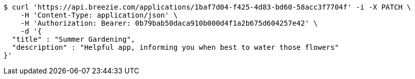 [source,bash]
----
$ curl 'https://api.breezie.com/applications/1baf7d04-f425-4d83-bd60-58acc3f7704f' -i -X PATCH \
    -H 'Content-Type: application/json' \
    -H 'Authorization: Bearer: 0b79bab50daca910b000d4f1a2b675d604257e42' \
    -d '{
  "title" : "Summer Gardening",
  "description" : "Helpful app, informing you when best to water those flowers"
}'
----